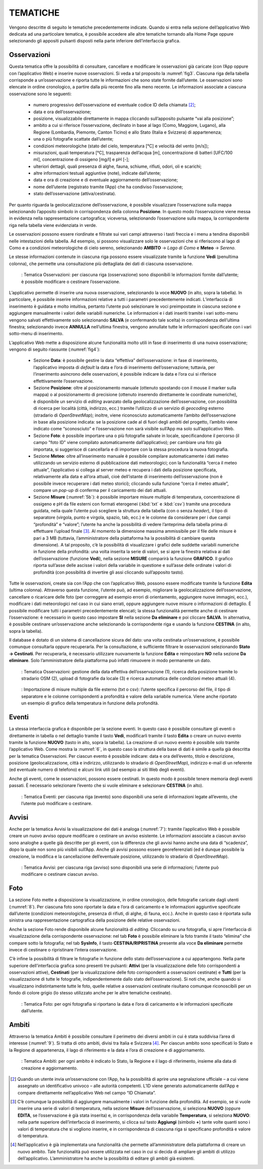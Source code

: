 TEMATICHE
=========

Vengono descritte di seguito le tematiche precedentemente indicate. Quando si entra nella sezione dell’applicativo Web dedicata ad una particolare tematica, è possibile accedere alle altre tematiche tornando alla Home Page oppure selezionando gli appositi pulsanti disposti nella parte inferiore dell’interfaccia grafica.

Osservazioni
------------

Questa tematica offre la possibilità di consultare, cancellare e modificare le osservazioni già caricate (con l’App oppure con l’applicativo Web) e inserire nuove osservazioni. Si veda a tal proposito la :numref:`fig3`. Ciascuna riga della tabella corrisponde a un’osservazione e riporta tutte le informazioni che sono state fornite dall’utente. Le osservazioni sono elencate in ordine cronologico, a partire dalla più recente fino alla meno recente. Le informazioni associate a ciascuna osservazione sono le seguenti:

    - numero progressivo dell’osservazione ed eventuale codice ID della chiamata [2]_;
    - data e ora dell’osservazione;
    - posizione, visualizzabile direttamente in mappa cliccando sull’apposito pulsante “vai alla posizione”;
    - ambito a cui si riferisce l’osservazione, declinato in base al lago (Como, Maggiore, Lugano), alla Regione (Lombardia, Piemonte, Canton Ticino) e allo Stato (Italia e Svizzera) di appartenenza;
    - una o più fotografie scattate dall’utente;
    - condizioni meteorologiche (stato del cielo, temperatura [°C] e velocità del vento [m/s]);
    - misurazioni, quali temperatura [°C], trasparenza dell’acqua [m], concentrazione di batteri [UFC/100 ml], concentrazione di ossigeno [mg/l] e pH [-];
    - ulteriori dettagli, quali presenza di alghe, fauna, schiume, rifiuti, odori, oli e scarichi;
    - altre informazioni testuali aggiuntive (note), indicate dall’utente;
    - data e ora di creazione e di eventuale aggiornamento dell’osservazione;
    - nome dell’utente (registrato tramite l’App) che ha condiviso l’osservazione;
    - stato dell’osservazione (attiva/cestinata).

Per quanto riguarda la geolocalizzazione dell’osservazione, è possibile visualizzare l’osservazione sulla mappa selezionando l’apposito simbolo in corrispondenza della colonna **Posizione**. In questo modo l’osservazione viene messa in evidenza nella rappresentazione cartografica; viceversa, selezionando l’osservazione sulla mappa, la corrispondente riga nella tabella viene evidenziata in verde.

Le osservazioni possono essere riordinate e filtrate sui vari campi attraverso i tasti freccia e i menu a tendina disponibili nelle intestazioni della tabella. Ad esempio, si possono visualizzare solo le osservazioni che si riferiscono al lago di Como e a condizioni meteorologiche di cielo sereno, selezionando **AMBITO** → *Lago di Como* e **Meteo** → *Sereno*.

Le stesse informazioni contenute in ciascuna riga possono essere visualizzate tramite la funzione **Vedi** (penultima colonna), che permette una consultazione più dettagliata dei dati di ciascuna osservazione.

.. _fig3:
.. figure:: /img/Figura3.png
    
    : Tematica Osservazioni: per ciascuna riga (osservazione) sono disponibili le informazioni fornite dall’utente; è possibile modificare o cestinare l’osservazione.

L’applicativo permette di inserire una nuova osservazione, selezionando la voce **NUOVO** (in alto, sopra la tabella). In particolare, è possibile inserire informazioni relative a tutti i parametri precedentemente indicati. L’interfaccia di inserimento è guidata e molto intuitiva, pertanto l’utente può selezionare le voci preimpostate in ciascuna sezione e aggiungere manualmente i valori delle variabili numeriche. Le informazioni e i dati inseriti tramite i vari sotto-menu vengono salvati effettivamente solo selezionando **SALVA** (e confermando tale scelta) in corrispondenza dell’ultima finestra; selezionando invece **ANNULLA** nell’ultima finestra, vengono annullate tutte le informazioni specificate con i vari sotto-menu di inserimento.

L’applicativo Web mette a disposizione alcune funzionalità molto utili in fase di inserimento di una nuova osservazione; vengono di seguito riassunte (:numref:`fig4`):

    - Sezione **Data**: è possibile gestire la data “effettiva” dell’osservazione: in fase di inserimento, l’applicativo imposta di *default* la data e l’ora di inserimento dell’osservazione; tuttavia, per l’inserimento asincrono delle osservazioni, è possibile indicare la data e l’ora cui si riferisce effettivamente l’osservazione.
    - Sezione **Posizione**: oltre al posizionamento manuale (ottenuto spostando con il mouse il marker sulla mappa) o al posizionamento di precisione (ottenuto inserendo direttamente le coordinate numeriche), è disponibile un servizio di *editing* avanzato della geolocalizzazione dell’osservazione, con possibilità di ricerca per località (città, indirizzo, ecc.) tramite l’utilizzo di un servizio di *geocoding* esterno (stradario di *OpenStreetMap*); inoltre, viene riconosciuto automaticamente l’ambito dell’osservazione in base alla posizione indicata: se la posizione cade al di fuori degli ambiti del progetto, l’ambito viene indicato come “sconosciuto” e l’osservazione non sarà visibile sull’App ma solo sull’applicativo Web.
    - Sezione **Foto**: è possibile importare una o più fotografie salvate in locale, specificandone il percorso (il campo "foto ID" viene compilato automaticamente dall’applicativo); per cambiare una foto già importata, si suggerisce di cancellarla e di importare con la stessa procedura la nuova fotografia.
    - Sezione **Meteo**: oltre all’inserimento manuale è possibile compilare automaticamente i dati meteo utilizzando un servizio esterno di pubblicazione dati meteorologici; con la funzionalità “cerca il meteo attuale”, l’applicativo si collega al server meteo e recupera i dati della posizione specificata, relativamente alla data e all’ora attuali, cioè dell’istante di inserimento dell’osservazione (non è possibile invece recuperare i dati meteo storici); cliccando sulla funzione “cerca il meteo attuale”, compare un *pop-up* di conferma per il caricamento dei dati attuali.
    - Sezione **Misure** (:numref:`5b`): è possibile importare misure multiple di temperatura, concentrazione di ossigeno e pH da file esterni con formati eterogenei (:kbd:`txt` e :kbd:`csv`) tramite una procedura guidata, nella quale l’utente può scegliere la struttura della tabella (con o senza *header*), il tipo di separatore (virgola, punto e virgola, spazio, tab, ecc.) e le colonne da considerare per i due campi “profondità” e “valore”; l’utente ha anche la possibilità di vedere l’anteprima della tabella prima di effettuare l’upload finale [3]_. Al momento la dimensione massima ammissibile per il file delle misure è pari a 3 MB (tuttavia, l’amministratore della piattaforma ha la possibilità di cambiare questa dimensione). A tal proposito, c’è la possibilità di visualizzare i grafici delle suddette variabili numeriche in funzione della profondità: una volta inserita la serie di valori, se si apre la finestra relativa ai dati dell’osservazione (funzione **Vedi**), nella sezione **MISURE** comparirà la funzione **GRAFICO**. Il grafico riporta sull’asse delle ascisse i valori della variabile in questione e sull’asse delle ordinate i valori di profondità (con possibilità di invertire gli assi cliccando sull’apposito tasto).

Tutte le osservazioni, create sia con l’App che con l’applicativo Web, possono essere modificate tramite la funzione **Edita** (ultima colonna). Attraverso questa funzione, l’utente può, ad esempio, migliorare la geolocalizzazione dell’osservazione, cancellare o ricaricare delle foto (per correggere ad esempio errori di orientamento, aggiungere nuove immagini, ecc.), modificare i dati meteorologici nel caso in cui siano errati, oppure aggiungere nuove misure o informazioni di dettaglio. È possibile modificare tutti i parametri precedentemente elencati; la stessa funzionalità permette anche di cestinare l’osservazione: è necessario in questo caso impostare **SI** nella sezione **Da eliminare** e poi cliccare **SALVA**. In alternativa, è possibile cestinare un’osservazione anche selezionando la corrispondente riga e usando la funzione **CESTINA** (in alto, sopra la tabella).

Il database è dotato di un sistema di cancellazione sicura del dato: una volta cestinata un’osservazione, è possibile comunque consultarla oppure recuperarla. Per la consultazione, è sufficiente filtrare le osservazioni selezionando **Stato → Cestinati**. Per recuperarla, è necessario utilizzare nuovamente la funzione **Edita** e reimpostare **NO** nella sezione **Da eliminare**. Solo l’amministratore della piattaforma può infatti rimuovere in modo permanente un dato.

.. _fig4:
.. figure:: /img/Figura4.png
    
    : Tematica Osservazioni: gestione della data effettiva dell’osservazione (1), ricerca della posizione tramite lo stradario OSM (2), upload di fotografie da locale (3) e ricerca automatica delle condizioni meteo attuali (4).

.. image:: /img/Figura5a.png

.. _5b:
.. figure:: /img/Figura5b.png
    
    : Importazione di misure multiple da file esterno (txt o csv): l’utente specifica il percorso del file, il tipo di separatore e le colonne corrispondenti a profondità e valore della variabile numerica. Viene anche riportato un esempio di grafico della temperatura in funzione della profondità.

Eventi
------

La stessa interfaccia grafica è disponibile per la sezione eventi. In questo caso è possibile consultare gli eventi o direttamente in tabella o nel dettaglio tramite il tasto **Vedi**, modificarli tramite il tasto **Edita** o creare un nuovo evento tramite la funzione **NUOVO** (tasto in alto, sopra la tabella). La creazione di un nuovo evento è possibile solo tramite l’applicativo Web. Come mostra la :numref:`6`, in questo caso la struttura della base di dati è simile a quella già descritta per la tematica Osservazioni. Per ciascun evento è possibile indicare: data e ora dell’evento, titolo e descrizione, posizione (geolocalizzazione, città e indirizzo, utilizzando lo stradario di *OpenStreetMap*), indirizzo e-mail di un referente (ed eventuale numero di telefono) e alcuni link utili (ad esempio ai siti Web degli eventi).

Anche gli eventi, come le osservazioni, possono essere cestinati. In questo modo è possibile tenere memoria degli eventi passati. È necessario selezionare l’evento che si vuole eliminare e selezionare **CESTINA** (in alto).

.. _6:
.. figure:: /img/Figura6.png
    
    : Tematica Eventi: per ciascuna riga (evento) sono disponibili una serie di informazioni legate all’evento, che l’utente può modificare o cestinare.

Avvisi
------

Anche per la tematica Avvisi la visualizzazione dei dati è analoga (:numref:`7`): tramite l’applicativo Web è possibile creare un nuovo avviso oppure modificare o cestinare un avviso esistente. Le informazioni associate a ciascun avviso sono analoghe a quelle già descritte per gli eventi, con la differenza che gli avvisi hanno anche una data di “scadenza”, dopo la quale non sono più visibili sull’App. Anche gli avvisi possono essere georeferenziati (ed è dunque possibile la creazione, la modifica e la cancellazione dell’eventuale posizione, utilizzando lo stradario di *OpenStreetMap*).

.. _7:
.. figure:: /img/Figura7.png
    
    : Tematica Avvisi: per ciascuna riga (avviso) sono disponibili una serie di informazioni; l’utente può modificare o cestinare ciascun avviso.

Foto
----

La sezione Foto mette a disposizione la visualizzazione, in ordine cronologico, delle fotografie caricate dagli utenti (:numref:`8`). Per ciascuna foto sono riportate la data e l’ora di caricamento e le informazioni aggiuntive specificate dall’utente (condizioni meteorologiche, presenza di rifiuti, di alghe, di fauna, ecc.). Anche in questo caso è riportata sulla sinistra una rappresentazione cartografica della posizione delle relative osservazioni.

Anche la sezione Foto rende disponibile alcune funzionalità di *editing*. Cliccando su una fotografia, si apre l’interfaccia di visualizzazione della corrispondente osservazione: nel tab **Foto** è possibile eliminare la foto tramite il tasto “elimina” che compare sotto la fotografia; nel tab **SysInfo**, il tasto **CESTINA/RIPRISTINA** presente alla voce **Da eliminare** permette invece di cestinare o ripristinare l’intera osservazione.

C’è infine la possibilità di filtrare le fotografie in funzione dello stato dell’osservazione a cui appartengono. Nella parte superiore dell’interfaccia grafica sono presenti tre pulsanti: **Attivi** (per la visualizzazione delle foto corrispondenti a osservazioni attive), **Cestinati** (per la visualizzazione delle foto corrispondenti a osservazioni cestinate) e **Tutti** (per la visualizzazione di tutte le fotografie, indipendentemente dallo stato dell’osservazione). Si noti che, anche quando si visualizzano indistintamente tutte le foto, quelle relative a osservazioni cestinate risultano comunque riconoscibili per un fondo di colore grigio (lo stesso utilizzato anche per le altre tematiche cestinate).

.. _8:
.. figure:: /img/Figura8.png
    
    : Tematica Foto: per ogni fotografia si riportano la data e l’ora di caricamento e le informazioni specificate dall’utente.

Ambiti
------

Attraverso la tematica Ambiti è possibile consultare il perimetro dei diversi ambiti in cui è stata suddivisa l’area di interesse (:numref:`9`). Si tratta di otto ambiti, divisi tra Italia e Svizzera [4]_. Per ciascun ambito sono specificati lo Stato e la Regione di appartenenza, il lago di riferimento e la data e l’ora di creazione e di aggiornamento.

.. _9:
.. figure:: /img/Figura9.png
    
    : Tematica Ambiti: per ogni ambito è indicato lo Stato, la Regione e il lago di riferimento, insieme alla data di creazione e aggiornamento.

.. [2] Quando un utente invia un’osservazione con l’App, ha la possibilità di aprire una segnalazione ufficiale – a cui viene assegnato un identificativo univoco – alle autorità competenti. L’ID viene generato automaticamente dall’App e compare direttamente nell’applicativo Web nel campo “ID Chiamata”.

.. [3] C’è comunque la possibilità di aggiungere manualmente i valori in funzione della profondità. Ad esempio, se si vuole inserire una serie di valori di temperatura, nella sezione **Misure** dell’osservazione, si seleziona **NUOVO** (oppure **EDITA**, se l’osservazione è già stata inserita) e, in corrispondenza della variabile **Temperatura**, si seleziona **NUOVO**: nella parte superiore dell’interfaccia di inserimento, si clicca sul tasto **Aggiungi** (simbolo **+**) tante volte quanti sono i valori di temperatura che si vogliono inserire, e in corrispondenza di ciascuna riga si specificano profondità e valore di temperatura.

.. [4] Nell’applicativo è già implementata una funzionalità che permette all’amministratore della piattaforma di creare un nuovo ambito. Tale funzionalità può essere utilizzata nel caso in cui si decida di ampliare gli ambiti di utilizzo dell’applicativo. L’amministratore ha anche la possibilità di editare gli ambiti già esistenti.